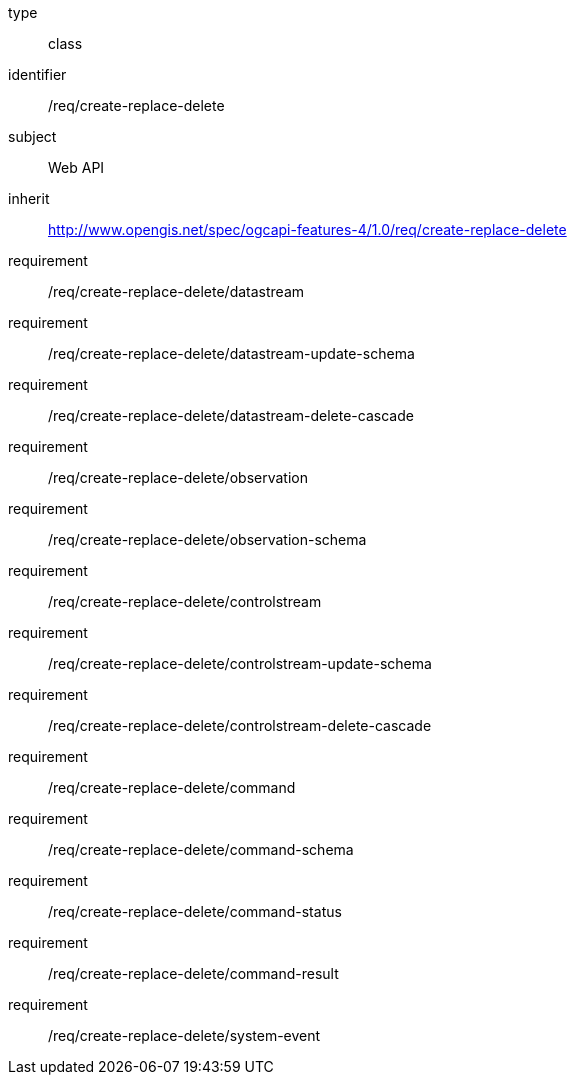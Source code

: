[requirement,model=ogc]
====
[%metadata]
type:: class
identifier:: /req/create-replace-delete
subject:: Web API
inherit:: http://www.opengis.net/spec/ogcapi-features-4/1.0/req/create-replace-delete[^]
requirement:: /req/create-replace-delete/datastream
requirement:: /req/create-replace-delete/datastream-update-schema
requirement:: /req/create-replace-delete/datastream-delete-cascade
requirement:: /req/create-replace-delete/observation
requirement:: /req/create-replace-delete/observation-schema
requirement:: /req/create-replace-delete/controlstream
requirement:: /req/create-replace-delete/controlstream-update-schema
requirement:: /req/create-replace-delete/controlstream-delete-cascade
requirement:: /req/create-replace-delete/command
requirement:: /req/create-replace-delete/command-schema
requirement:: /req/create-replace-delete/command-status
requirement:: /req/create-replace-delete/command-result
requirement:: /req/create-replace-delete/system-event
====